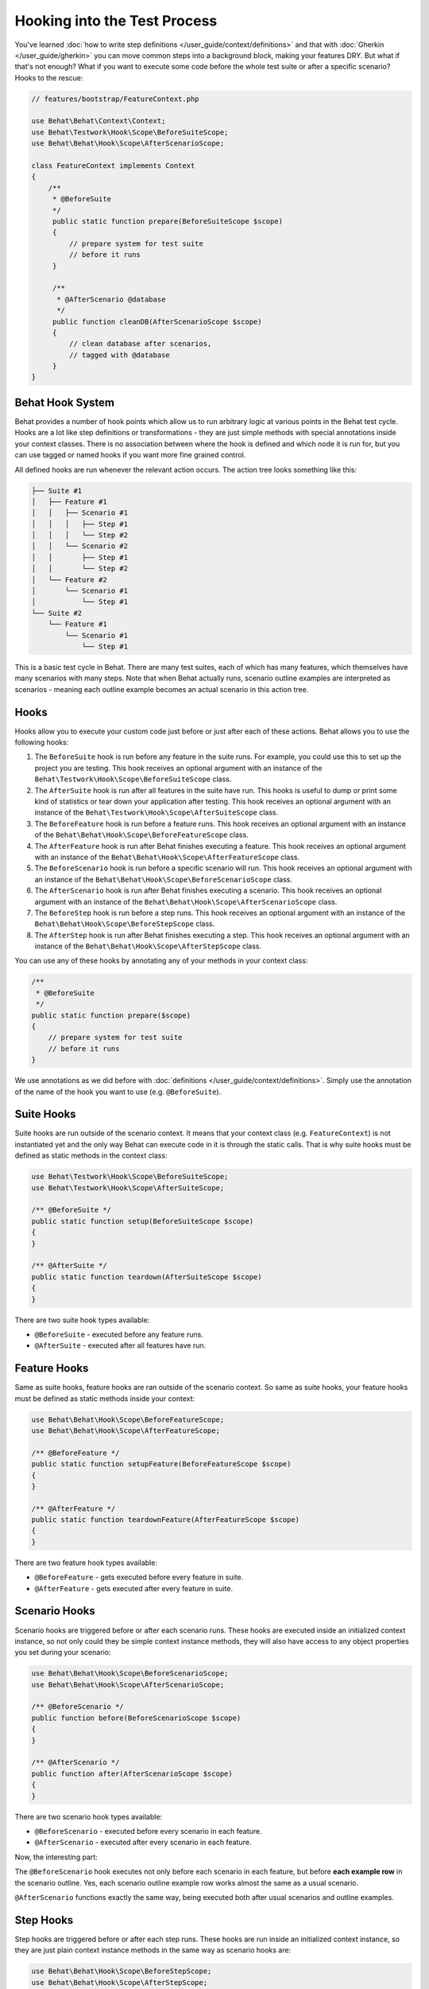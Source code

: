 Hooking into the Test Process
=============================

You've learned :doc:`how to write step definitions </user_guide/context/definitions>` and
that with :doc:`Gherkin </user_guide/gherkin>` you can move common steps into a
background block, making your features DRY. But what if that's not enough? What
if you want to execute some code before the whole test suite or after a
specific scenario? Hooks to the rescue:

.. code-block:: php

    // features/bootstrap/FeatureContext.php

    use Behat\Behat\Context\Context;
    use Behat\Testwork\Hook\Scope\BeforeSuiteScope;
    use Behat\Behat\Hook\Scope\AfterScenarioScope;

    class FeatureContext implements Context
    {
        /**
         * @BeforeSuite
         */
         public static function prepare(BeforeSuiteScope $scope)
         {
             // prepare system for test suite
             // before it runs
         }

         /**
          * @AfterScenario @database
          */
         public function cleanDB(AfterScenarioScope $scope)
         {
             // clean database after scenarios,
             // tagged with @database
         }
    }

Behat Hook System
-----------------

Behat provides a number of hook points which allow us to run arbitrary
logic at various points in the Behat test cycle. Hooks are a lot like
step definitions or transformations - they are just simple methods
with special annotations inside your context classes. There is no
association between where the hook is defined and which node it is run
for, but you can use tagged or named hooks if you want more fine grained
control.

All defined hooks are run whenever the relevant action occurs. The action
tree looks something like this:

.. code-block:: text

    ├── Suite #1
    │   ├── Feature #1
    │   │   ├── Scenario #1
    │   │   │   ├── Step #1
    │   │   │   └── Step #2
    │   │   └── Scenario #2
    │   │       ├── Step #1
    │   │       └── Step #2
    │   └── Feature #2
    │       └── Scenario #1
    │           └── Step #1
    └── Suite #2
        └── Feature #1
            └── Scenario #1
                └── Step #1

This is a basic test cycle in Behat. There are many test suites, each of
which has many features, which themselves have many scenarios with many
steps. Note that when Behat actually runs, scenario outline examples are
interpreted as scenarios - meaning each outline example becomes an actual
scenario in this action tree.

.. _user-guide--testing-features--hooking-into-the-test-process--hooks:

Hooks
-----

Hooks allow you to execute your custom code just before or just after each
of these actions. Behat allows you to use the following hooks:

#. The ``BeforeSuite`` hook is run before any feature in the suite runs. For
   example, you could use this to set up the project you are testing. This
   hook receives an optional argument with an instance of the
   ``Behat\Testwork\Hook\Scope\BeforeSuiteScope`` class.

#. The ``AfterSuite`` hook is run after all features in the suite have run.
   This hooks is useful to dump or print some kind of statistics or tear
   down your application after testing. This hook receives an optional
   argument with an instance of the
   ``Behat\Testwork\Hook\Scope\AfterSuiteScope`` class.

#. The ``BeforeFeature`` hook is run before a feature runs. This hook receives
   an optional argument with an instance of the
   ``Behat\Behat\Hook\Scope\BeforeFeatureScope`` class.

#. The ``AfterFeature`` hook is run after Behat finishes executing a feature.
   This hook receives an optional argument with an instance of the
   ``Behat\Behat\Hook\Scope\AfterFeatureScope`` class.

#. The ``BeforeScenario`` hook is run before a specific scenario will run. This
   hook receives an optional argument with an instance of the
   ``Behat\Behat\Hook\Scope\BeforeScenarioScope`` class.

#. The ``AfterScenario`` hook is run after Behat finishes executing a scenario.
   This hook receives an optional argument with an instance of the
   ``Behat\Behat\Hook\Scope\AfterScenarioScope`` class.

#. The ``BeforeStep`` hook is run before a step runs. This hook receives an
   optional argument with an instance of the
   ``Behat\Behat\Hook\Scope\BeforeStepScope`` class.

#. The ``AfterStep`` hook is run after Behat finishes executing a step. This
   hook receives an optional argument  with an instance of the
   ``Behat\Behat\Hook\Scope\AfterStepScope`` class.

You can use any of these hooks by annotating any of your methods in your context
class:

.. code-block:: php

    /**
     * @BeforeSuite
     */
    public static function prepare($scope)
    {
        // prepare system for test suite
        // before it runs
    }

We use annotations as we did before with :doc:`definitions </user_guide/context/definitions>`.
Simply use the annotation of the name of the hook you want to use (e.g.
``@BeforeSuite``).

Suite Hooks
-----------

Suite hooks are run outside of the scenario context. It means that your context
class (e.g. ``FeatureContext``) is not instantiated yet and the only way Behat
can execute code in it is through the static calls. That is why suite hooks must
be defined as static methods in the context class:

.. code-block:: php

    use Behat\Testwork\Hook\Scope\BeforeSuiteScope;
    use Behat\Testwork\Hook\Scope\AfterSuiteScope;

    /** @BeforeSuite */
    public static function setup(BeforeSuiteScope $scope)
    {
    }

    /** @AfterSuite */
    public static function teardown(AfterSuiteScope $scope)
    {
    }

There are two suite hook types available:

* ``@BeforeSuite`` - executed before any feature runs.
* ``@AfterSuite`` - executed after all features have run.

Feature Hooks
-------------

Same as suite hooks, feature hooks are ran outside of the scenario context.
So same as suite hooks, your feature hooks must be defined as static methods
inside your context:

.. code-block:: php

    use Behat\Behat\Hook\Scope\BeforeFeatureScope;
    use Behat\Behat\Hook\Scope\AfterFeatureScope;

    /** @BeforeFeature */
    public static function setupFeature(BeforeFeatureScope $scope)
    {
    }

    /** @AfterFeature */
    public static function teardownFeature(AfterFeatureScope $scope)
    {
    }


There are two feature hook types available:

* ``@BeforeFeature`` - gets executed before every feature in suite.
* ``@AfterFeature`` - gets executed after every feature in suite.

Scenario Hooks
--------------

Scenario hooks are triggered before or after each scenario runs. These
hooks are executed inside an initialized context instance, so not only could they
be simple context instance methods, they will also have access to
any object properties you set during your scenario:

.. code-block:: php

    use Behat\Behat\Hook\Scope\BeforeScenarioScope;
    use Behat\Behat\Hook\Scope\AfterScenarioScope;

    /** @BeforeScenario */
    public function before(BeforeScenarioScope $scope)
    {
    }

    /** @AfterScenario */
    public function after(AfterScenarioScope $scope)
    {
    }

There are two scenario hook types available:

* ``@BeforeScenario`` - executed before every scenario in each feature.
* ``@AfterScenario`` - executed after every scenario in each feature.

Now, the interesting part:

The ``@BeforeScenario`` hook executes not only
before each scenario in each feature, but before **each example row** in
the scenario outline. Yes, each scenario outline example row works almost the
same as a usual scenario.

``@AfterScenario`` functions exactly the same way, being executed both after
usual scenarios and outline examples.

Step Hooks
----------

Step hooks are triggered before or after each step runs. These hooks are
run inside an initialized context instance, so they are just plain context
instance methods in the same way as scenario hooks are:

.. code-block:: php

    use Behat\Behat\Hook\Scope\BeforeStepScope;
    use Behat\Behat\Hook\Scope\AfterStepScope;

    /** @BeforeStep */
    public function beforeStep(BeforeStepScope $scope)
    {
    }

    /** @AfterStep */
    public function afterStep(AfterStepScope $scope)
    {
    }


There are two step hook types available:

* ``@BeforeStep`` - executed before every step in each scenario.
* ``@AfterStep`` - executed after every step in each scenario.

Tagged Hooks
------------

Sometimes you may want a certain hook to run only for certain scenarios,
features or steps. This can be achieved by associating a ``@BeforeFeature``,
``@AfterFeature``, ``@BeforeScenario``, ``@AfterScenario``, ``@BeforeStep`` or
``@AfterStep`` hook with one or more tags. You can also use ``OR`` (``||``)
and ``AND`` (``&&``) tags:

.. code-block:: php

    /**
     * @BeforeScenario @database,@orm
     */
    public function cleanDatabase()
    {
        // clean database before
        // @database OR @orm scenarios
    }

Use the ``&&`` tag to execute a hook only when it has *all* provided tags:

.. code-block:: php

    /**
     * @BeforeScenario @database&&@fixtures
     */
    public function cleanDatabaseFixtures()
    {
        // clean database fixtures
        // before @database @fixtures
        // scenarios
    }